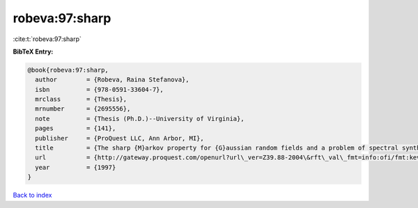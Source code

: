 robeva:97:sharp
===============

:cite:t:`robeva:97:sharp`

**BibTeX Entry:**

.. code-block:: bibtex

   @book{robeva:97:sharp,
     author        = {Robeva, Raina Stefanova},
     isbn          = {978-0591-33604-7},
     mrclass       = {Thesis},
     mrnumber      = {2695556},
     note          = {Thesis (Ph.D.)--University of Virginia},
     pages         = {141},
     publisher     = {ProQuest LLC, Ann Arbor, MI},
     title         = {The sharp {M}arkov property for {G}aussian random fields and a problem of spectral synthesis in certain function spaces},
     url           = {http://gateway.proquest.com/openurl?url\_ver=Z39.88-2004\&rft\_val\_fmt=info:ofi/fmt:kev:mtx:dissertation\&res\_dat=xri:pqdiss\&rft\_dat=xri:pqdiss:9724645},
     year          = {1997}
   }

`Back to index <../By-Cite-Keys.rst>`_
